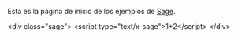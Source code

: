 #+title: 
#+date: 2014-08-31

Esta es la página de inicio de los ejemplos de [[http://sagemath.org/][Sage]].

#+BEGIN_MARKDOWN
<div class="sage">
  <script type="text/x-sage">1+2</script>
</div>
#+END_MARKDOWN

* COMMENT Local Variables

# Local Variables:
# org-octopress-is-post: nil
# org-hide-emphasis-markers: nil
# End:
